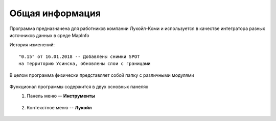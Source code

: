 
Общая информация 
=============================================

Программа предназначена для работников компании Лукойл-Коми и используется в качестве интегратора разных
источников данных в среде MapInfo

История изменений:

::

    "0.15" от 16.01.2018 -- Добавлены снимки SPOT 
    на территорию Усинска, обновлены слои с границами

В целом программа физически представляет собой папку с различными модулями

.. figure:: img/folder.png
    :align: center
    
Функционал программы содержится в двух основных панелях 
    1. Панель меню -- **Инструменты**
        .. figure:: img/menuPanel.png
            :align: center
    2. Контекстное меню -- **Лукойл**
        .. figure:: img/contextMenu.png
            :scale: 50 %
            :align: center




   
